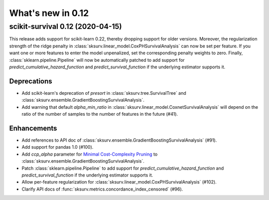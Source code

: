 .. _release_notes_0_12:

What's new in 0.12
==================

scikit-survival 0.12 (2020-04-15)
---------------------------------

This release adds support for scikit-learn 0.22, thereby dropping support for
older versions. Moreover, the regularization strength of the ridge penalty
in :class:`sksurv.linear_model.CoxPHSurvivalAnalysis` can now be set per
feature. If you want one or more features to enter the model unpenalized,
set the corresponding penalty weights to zero.
Finally, :class:`sklearn.pipeline.Pipeline` will now be automatically patched
to add support for `predict_cumulative_hazard_function` and `predict_survival_function`
if the underlying estimator supports it.

Deprecations
^^^^^^^^^^^^

- Add scikit-learn's deprecation of `presort` in :class:`sksurv.tree.SurvivalTree` and
  :class:`sksurv.ensemble.GradientBoostingSurvivalAnalysis`.
- Add warning that default `alpha_min_ratio` in :class:`sksurv.linear_model.CoxnetSurvivalAnalysis`
  will depend on the ratio of the number of samples to the number of features
  in the future (#41).

Enhancements
^^^^^^^^^^^^

- Add references to API doc of :class:`sksurv.ensemble.GradientBoostingSurvivalAnalysis` (#91).
- Add support for pandas 1.0 (#100).
- Add `ccp_alpha` parameter for
  `Minimal Cost-Complexity Pruning <https://scikit-learn.org/stable/modules/tree.html#minimal-cost-complexity-pruning>`_
  to :class:`sksurv.ensemble.GradientBoostingSurvivalAnalysis`.
- Patch :class:`sklearn.pipeline.Pipeline` to add support for
  `predict_cumulative_hazard_function` and `predict_survival_function`
  if the underlying estimator supports it.
- Allow per-feature regularization for :class:`sksurv.linear_model.CoxPHSurvivalAnalysis` (#102).
- Clarify API docs of :func:`sksurv.metrics.concordance_index_censored` (#96).
